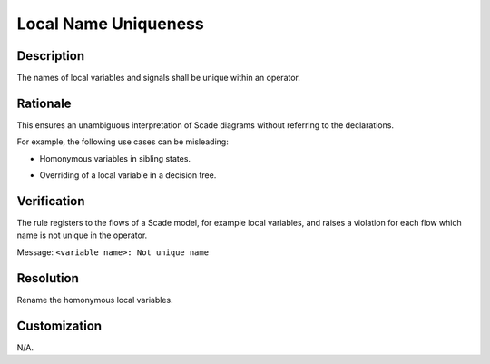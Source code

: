 .. index:: single: Local Name Uniqueness

Local Name Uniqueness
=====================

.. rule::
   :filename: local_name_uniqueness.py
   :class: LocalNameUniqueness
   :id: id_0038
   :reference: SDR-24
   :kind: generic
   :tags: readability

   Local name uniqueness

Description
-----------
The names of local variables and signals shall be unique within an operator.

Rationale
-----------
This ensures an unambiguous interpretation of Scade diagrams without referring to the declarations.

For example, the following use cases can be misleading:

* Homonymous variables in sibling states.

  .. image:: img/local_name_uniqueness_11.png
  .. image:: img/local_name_uniqueness_12.png
* Overriding of a local variable in a decision tree.

  .. image:: img/local_name_uniqueness_21.png
  .. image:: img/local_name_uniqueness_22.png

Verification
-------------
The rule registers to the flows of a Scade model, for example local variables, and raises a violation for each flow which name is not unique in the operator.

Message: ``<variable name>: Not unique name``

Resolution
----------
Rename the homonymous local variables.

Customization
-------------
N/A.
